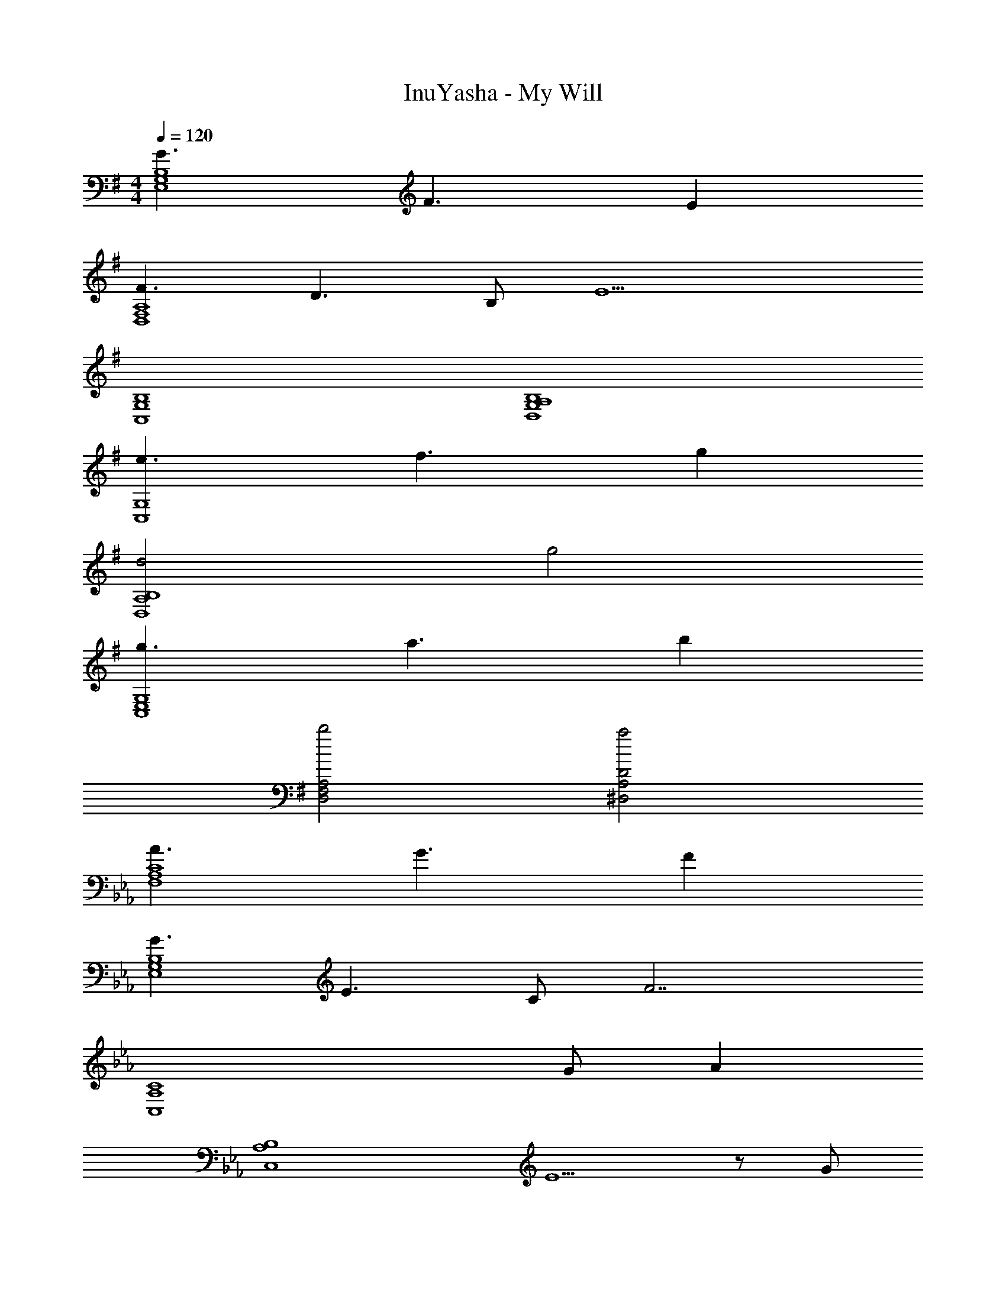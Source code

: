X: 1
T: InuYasha - My Will
Z: ABC Generated by Starbound Composer
L: 1/4
M: 4/4
Q: 1/4=120
K: G
[G3/E,4G,4B,4] F3/ E 
[F3/D,4F,4A,4] D3/ B,/ [z/E9/] 
[C,4G,4B,4] 
[G,4A,4B,4D,4] 
[e3/C,4G,4] f3/ g 
[d2D,4A,4B,4] g2 
[g3/C,4E,4G,4] a3/ b 
[b2D,2F,2A,2] [a2^D,2A,2D2] 
K: Eb
[A3/F,4A,4C4] G3/ F 
[G3/E,4G,4B,4] E3/ C/ [z/F7/] 
[z3C,4A,4C4] G/ [z/A] 
[z/C,4A,4B,4] E5/ z/ G/ 
[A_D,4F,4A,4] A/ A A/ A/ B/ 
[B,3/C3/A3/A,,4] E/ E z/ F/4 G/4 
[AD,4A,4C4] A/ A A/ A/ B/ 
[A3/E,2G,2B,2] G/ [G2=E,2G,2C2] 
[a2F,2A,2C2] [g_E,2G,2C2] b 
[f2D,2A,2C2] [e2C,2E,2A,2] 
[d2B,,4F,4] f b 
[c'2C,2F,2] [C,2=E,2] 
K: G
[E/E,3/] F/ G/ [=D,/F] [z/D,3/] B, [D3/C,2] 
E/ [D3/B,,5/] B,/ D/ [EC,3/] 
E/ [DD,2] B,/ A,/ [B,G,,2] D/ 
[z/B,2] D,/ G, F, [E/E,3/] F/ 
G/ [FD,2] B, [D3/C,2] 
E/ [D3/B,,5/] B,/ D/ [EC,3/] 
G/ [FD,2] G/ G/ [G,,2G5/] 
D,/ G, F, [E/E,3/] F/ G/ 
[FD,2] B, [D3/C,2] E/ 
[D3/B,,5/] B,/ D/ [EC,3/] E/ 
[DD,2] B,/ A,/ [B,G,,2] D/ [z/B,2] 
D,/ G, F, [E/E,3/] F/ G/ 
[FD,2] B, [D3/C,2] E/ 
[D3/B,,5/] B,/ D/ [EC,3/] G/ 
[FD,2] G/ G/ [G,,2G5/] 
D,/ G, G,, 
K: Eb
[DB,,7/] z 
D/ =E/ F/ [B,,/E] [z/B,,7/] C C 
B,/ =A,/ [B,/B,,/] [C=A,,7/] z C/ 
A,/ C/ [CD,5/] D/ D [z/D,] 
D/ [E/C,] [z/F] [z/B,,7/] E D/ z/ 
D/ E/ [B,,/F] [z/C,7/] G G 
F/ G/ [C,/G5/] [z5/F,,3] 
G/ [=A/F,,/] [F,,5/A9/] F,2 
[EC,7/] z E/ ^F/ G/ [C,/F] 
[z/D,7/] D D C/ =B,/ [C/D,/] 
K: G
[^D^D,7/] z D3/4 E3/4 [F/D,/] 
[FE,3/] G/ [E,/G] [z/=D,3/] E/ F/ [D,/G] 
[z/C,7/] F E E/ F/ [C,/G] 
[z/^C,7/] F E/ z/ E/ F/ [G/C,/] 
[G3/D,3/] [F/D,/] [FD,2] z/ ^G/ 
K: Eb
[_A3/_E,3/] [=G/E,/] [G2E,2] 
[F,/C5/A5/] F,/ F,/ [F,/G3/] F,/ F,/ [F,/=F] F,/ 
[E,/C3/G3/] E,/ E,/ [E,/_E3/] E,/ E,/ [C/E,/] [E,/F5/] 
_D,/ D,/ D,/ D,/ D,/ D,/ [G/D,/] [D,/A] 
=C,/ [C,/E3/] C,/ C,/ C,/ [C/C,/] [_B,/C,/] [C,/C] 
D,/ [_A,/D,/] [D,/A,] D,/ D,/ D,/ [F/D,/] [D,/E3/] 
_A,,/ A,,/ [F/A,,/] [A,,/E3/] A,,/ A,,/ A,,/ [F/4A,,/] G/4 
[D,/FA] D,/ [F/A/D,/] [D,/FA] D,/ [F/A/D,/] [F/A/D,/] [G/B/D,/] 
[E,/B,3/A3/] E,/ E,/ [G/E,/] [=E,/B,2G2] E,/ E,/ E,/ 
[F,/C5/A5/] F,/ F,/ [F,/G3/] F,/ F,/ [F,/F] F,/ 
[_E,/C3/G3/] E,/ E,/ [E,/E3/] E,/ E,/ [C/E,/] [E,/F5/] 
D,/ D,/ D,/ D,/ D,/ D,/ [G/D,/] [D,/A] 
C,/ [C,/E5/] C,/ C,/ C,/ C,/ C,/ [G/C,/] 
[D,/FA] D,/ [F/A/D,/] [D,/FA] D,/ [F/A/D,/] [F/A/D,/] [F/B/D,/] 
[C,/E3/A3/] C,/ C,/ [E/C,/] [C,/E] C,/ C,/ [F/4C,/] G/4 
[D,/FA] D,/ [F/A/D,/] [D,/FA] D,/ [F/A/D,/] [F/A/D,/] [G/B/D,/] 
[E,/B,3/A3/] E,/ E,/ [G/E,/] [=E,/B,2G2] E,/ E,/ E,/ 
[aG,3/] a/ [cg_E,2] f/ e/ [eE,] 
[A/c/f/D,/] [A2c2f2D,2] [gE,] [aG,3/] 
a/ [cgE,2] f/ e/ [eE,] [A/c/f/D,/] 
[A3c3f3D,3] 
K: G
[=E/=E,3/] ^F/ 
G/ [F=D,2] =B, [=D3/C,2] 
E/ [D3/B,,5/] B,/ D/ [EC,3/] 
E/ [DD,2] B,/ =A,/ [B,G,,2] D/ 
[z/B,2] D,/ G, F, [E/E,3/] F/ 
G/ [FD,2] B, [D3/C,2] 
E/ [D3/B,,5/] B,/ D/ [EC,3/] 
G/ [FD,2] G/ G/ [G,,2G5/] 
D,/ G, G,, 
K: F
[DB,,7/] z 
D/ E/ =F/ [B,,/E] [z/B,,7/] C C 
_B,/ A,/ [B,/B,,/] [C=A,,7/] z C/ 
A,/ C/ [CD,5/] D/ D [z/D,] 
D/ [E/C,] [z/F] [z/B,,7/] E D/ z/ 
D/ E/ [B,,/F] [z/C,7/] G G 
F/ G/ [C,/G5/] [z5/F,,3] 
G/ [=A/F,,/] [F,,5/A9/] F,2 
[EC,7/] z E/ ^F/ G/ [C,/F] 
[z/D,7/] D D C/ =B,/ [C/D,/] 
[_E_E,7/] z E3/4 =E3/4 [F/E,/] 
[F=E,3/] G/ [E,/G] [z/D,3/] E/ F/ [D,/G] 
[z/C,7/] F E E/ F/ [C,/G] 
[z/^C,7/] F E/ z/ E/ F/ [G/C,/] 
[G3/D,3/] [F/D,/] [FD,2] z/ ^G/ 
[G3/_E,3/] [=G/E,/] [G2E,2] 
K: Eb
[F,/C5/_A5/] F,/ F,/ [F,/G3/] F,/ F,/ [F,/=F3/] F,/ 
[E,/C3/G3/] E,/ E,/ [E,/_E3/] E,/ E,/ [C/E,/] [E,/F5/] 
_D,/ D,/ D,/ D,/ D,/ D,/ [G/D,/] [D,/A] 
=C,/ [C,/E3/] C,/ C,/ C,/ [C/C,/] [_B,/C,/] [C,/C] 
D,/ [_A,/D,/] [D,/A,] D,/ D,/ D,/ [F/D,/] [D,/E3/] 
_A,,/ A,,/ [F/A,,/] [A,,/E3/] A,,/ A,,/ A,,/ [F/4A,,/] G/4 
[D,/FA] D,/ [F/A/D,/] [D,/FA] D,/ [F/A/D,/] [F/A/D,/] [G/B/D,/] 
[E,/B,3/A3/] E,/ E,/ [G/E,/] [=E,/B,2G2] E,/ E,/ E,/ 
[F,/C5/A5/] F,/ F,/ [F,/G3/] F,/ F,/ [F,/F3/] F,/ 
[_E,/C3/G3/] E,/ E,/ [E,/E3/] E,/ E,/ [C/E,/] [E,/F5/] 
D,/ D,/ D,/ D,/ D,/ D,/ [G/D,/] [D,/A] 
C,/ [C,/E5/] C,/ C,/ C,/ C,/ C,/ [G/C,/] 
[D,/FA] D,/ [F/A/D,/] [D,/FA] D,/ [F/A/D,/] [F/A/D,/] [F/B/D,/] 
[C,/E3/A3/] C,/ C,/ [E/C,/] [C,/E] C,/ C,/ [F/4C,/] G/4 
[D,/FA] D,/ [F/A/D,/] [D,/FA] D,/ [F/A/D,/] [F/A/D,/] [G/B/D,/] 
[E,/B,3/A3/] E,/ E,/ [G/E,/] [=E,/B,2G2] E,/ E,/ E,/ 
[a4F,4A,4C4] 
[g2_E,4G,4C4] b2 
[f6C,6A,6C6] 
[g2E,2G,2C2] [F,/a4] F,/ C3/ 
F,/ C [E,/g2] E,/ [zC3/] [z/b2] 
E,/ C [D,/f7c'7] D,/ A,3/ 
D,/ A, [E,/G,2B,2] E,/ E,/ E,/ [=E,/G,2C2] 
E,/ E,/ E,/ [F,/C5/A5/] F,/ F,/ [F,/G3/] F,/ 
F,/ [F,/F3/] F,/ [_E,/C3/G3/] E,/ E,/ [E,/E3/] E,/ 
E,/ [C/E,/] [E,/F5/] D,/ D,/ D,/ D,/ D,/ 
D,/ [G/D,/] [D,/A] C,/ [C,/E3/] C,/ C,/ C,/ 
[C/C,/] [B,/C,/] [C,/C] D,/ [A,/D,/] [D,/A,] D,/ D,/ 
D,/ [F/D,/] [D,/E3/] A,,/ A,,/ [F/A,,/] [A,,/E3/] A,,/ 
A,,/ A,,/ [F/4A,,/] G/4 [D,/FA] D,/ [F/A/D,/] [D,/FA] D,/ 
[F/A/D,/] [F/A/D,/] [G/B/D,/] [E,/B,3/A3/] E,/ E,/ [G/E,/] [=E,/B,2G2] 
E,/ E,/ E,/ [F,/C5/A5/] F,/ F,/ [F,/G3/] F,/ 
F,/ [F,/F3/] F,/ [_E,/C3/G3/] E,/ E,/ [E,/c3/] E,/ 
E,/ [E,/c] E,/ [D,/F2A2c2] D,/ D,/ D,/ D,/ 
[A/D,/] [B/D,/] [D,/c] C,/ [C,/_d] C,/ [C,/c] C,/ 
[c/C,/] [B/C,/] [C,/c] D,/ [D,/A] D,/ [D,/A3/] D,/ 
D,/ [F/D,/] [D,/E5/] C,/ C,/ C,/ C,/ C,/ 
C,/ C,/ [E/C,/] [D,/F] D,/ [G/D,/] [D,/A] D,/ 
[A/D,/] [A/D,/] [B/D,/] [E,/A3/] E,/ E,/ [B/E,/] [=E,/G2B2] 
E,/ E,/ E,/ F,/ F,/ F,/ F,/ F,/ 
F,/ [G/B/F,/] [F,/Ac] _E,/ [E,/E3/G3/] E,/ E,/ E,/ 
E,/ [f/E,/] [E,/e3/] D,/ D,/ [f/D,/] [D,/e3/] D,/ 
D,/ [f/D,/] [D,/e9/] C,/ C,/ C,/ C,/ C,/ 
C,/ C,/ C,/ [D,/F4A4] D,/ D,/ D,/ D,/ 
D,/ D,/ D,/ [A,,/C4E4] A,,/ A,,/ A,,/ A,,/ 
A,,/ A,,/ A,,/ [D,/F4A4] D,/ D,/ D,/ D,/ 
D,/ D,/ D,/ [E,/G2B2] E,/ E,/ E,/ [=E,/G2c2] 
E,/ E,/ E,/ F,/ F,/ F,/ F,/ F,/ 
F,/ [G/B/F,/] [F,/Ac] _E,/ [E,/E3/G3/] E,/ E,/ E,/ 
E,/ [f/E,/] [E,/e3/] D,/ D,/ [f/D,/] [D,/e3/] D,/ 
D,/ [f/D,/] [D,/e9/] C,/ C,/ C,/ C,/ C,/ 
C,/ C,/ C,/ [D,/F4A4] D,/ D,/ D,/ D,/ 
D,/ D,/ D,/ [A,,/C4E4] A,,/ A,,/ A,,/ A,,/ 
A,,/ A,,/ A,,/ [D,/F4A4] D,/ D,/ D,/ D,/ 
D,/ D,/ D,/ [E,/G2B2] E,/ E,/ E,/ [=E,/G2c2] 
E,/ E,/ E,/ F,/ F,/ F,/ F,/ F,/ 
F,/ [G/B/F,/] [F,/Ac] _E,/ [E,/E3/G3/] E,/ E,/ E,/ 
E,/ [f/E,/] [E,/e3/] D,/ D,/ [f/D,/] [D,/e3/] D,/ 
D,/ [f/D,/] [D,/e9/] C,/ C,/ C,/ C,/ C,/ 
C,/ C,/ C,/ [D,/F4A4] D,/ D,/ D,/ D,/ 
D,/ D,/ D,/ [A,,/C4E4] A,,/ A,,/ A,,/ A,,/ 
A,,/ A,,/ A,,/ [D,/F4A4] D,/ D,/ D,/ D,/ 
D,/ D,/ D,/ [E,/G2B2] E,/ E,/ E,/ [=E,/G2c2] 
E,/ E,/ E,/ [F4A4c4F,4] 
